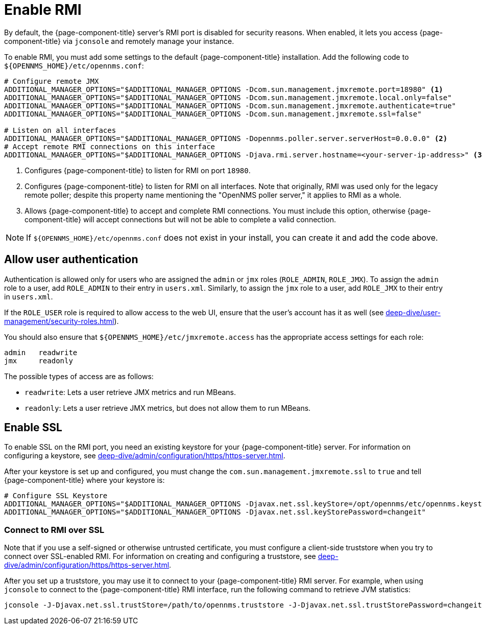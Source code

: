 
= Enable RMI

By default, the {page-component-title} server's RMI port is disabled for security reasons.
When enabled, it lets you access {page-component-title} via `jconsole` and remotely manage your instance.

To enable RMI, you must add some settings to the default {page-component-title} installation.
Add the following code to `$\{OPENNMS_HOME}/etc/opennms.conf`:

[source, properties]
----
# Configure remote JMX
ADDITIONAL_MANAGER_OPTIONS="$ADDITIONAL_MANAGER_OPTIONS -Dcom.sun.management.jmxremote.port=18980" <1>
ADDITIONAL_MANAGER_OPTIONS="$ADDITIONAL_MANAGER_OPTIONS -Dcom.sun.management.jmxremote.local.only=false"
ADDITIONAL_MANAGER_OPTIONS="$ADDITIONAL_MANAGER_OPTIONS -Dcom.sun.management.jmxremote.authenticate=true"
ADDITIONAL_MANAGER_OPTIONS="$ADDITIONAL_MANAGER_OPTIONS -Dcom.sun.management.jmxremote.ssl=false"

# Listen on all interfaces
ADDITIONAL_MANAGER_OPTIONS="$ADDITIONAL_MANAGER_OPTIONS -Dopennms.poller.server.serverHost=0.0.0.0" <2>
# Accept remote RMI connections on this interface
ADDITIONAL_MANAGER_OPTIONS="$ADDITIONAL_MANAGER_OPTIONS -Djava.rmi.server.hostname=<your-server-ip-address>" <3>
----
<1> Configures {page-component-title} to listen for RMI on port `18980`.
<2> Configures {page-component-title} to listen for RMI on all interfaces.
Note that originally, RMI was used only for the legacy remote poller; despite this property name mentioning the "OpenNMS poller server," it applies to RMI as a whole.
<3> Allows {page-component-title} to accept and complete RMI connections.
You must include this option, otherwise {page-component-title} will accept connections but will not be able to complete a valid connection.

NOTE: If `$\{OPENNMS_HOME}/etc/opennms.conf` does not exist in your install, you can create it and add the code above.

== Allow user authentication

Authentication is allowed only for users who are assigned the `admin` or `jmx` roles (`ROLE_ADMIN`, `ROLE_JMX`).
To assign the `admin` role to a user, add `ROLE_ADMIN` to their entry in `users.xml`.
Similarly, to assign the `jmx` role to a user, add `ROLE_JMX` to their entry in `users.xml`.

If the `ROLE_USER` role is required to allow access to the web UI, ensure that the user's account has it as well (see xref:deep-dive/user-management/security-roles.adoc[]).

You should also ensure that `$\{OPENNMS_HOME}/etc/jmxremote.access` has the appropriate access settings for each role:

[source, properties]
----
admin   readwrite
jmx     readonly
----

The possible types of access are as follows:

* `readwrite`: Lets a user retrieve JMX metrics and run MBeans.
* `readonly`: Lets a user retrieve JMX metrics, but does not allow them to run MBeans.

== Enable SSL

To enable SSL on the RMI port, you need an existing keystore for your {page-component-title} server.
For information on configuring a keystore, see xref:deep-dive/admin/configuration/https/https-server.adoc[].

After your keystore is set up and configured, you must change the `com.sun.management.jmxremote.ssl` to `true` and tell {page-component-title} where your keystore is:

[source, properties]
----
# Configure SSL Keystore
ADDITIONAL_MANAGER_OPTIONS="$ADDITIONAL_MANAGER_OPTIONS -Djavax.net.ssl.keyStore=/opt/opennms/etc/opennms.keystore"
ADDITIONAL_MANAGER_OPTIONS="$ADDITIONAL_MANAGER_OPTIONS -Djavax.net.ssl.keyStorePassword=changeit"
----

=== Connect to RMI over SSL

Note that if you use a self-signed or otherwise untrusted certificate, you must configure a client-side truststore when you try to connect over SSL-enabled RMI.
For information on creating and configuring a truststore, see xref:deep-dive/admin/configuration/https/https-server.adoc[].

After you set up a truststore, you may use it to connect to your {page-component-title} RMI server.
For example, when using `jconsole` to connect to the {page-component-title} RMI interface, run the following command to retrieve JVM statistics:

[source, console]
jconsole -J-Djavax.net.ssl.trustStore=/path/to/opennms.truststore -J-Djavax.net.ssl.trustStorePassword=changeit

